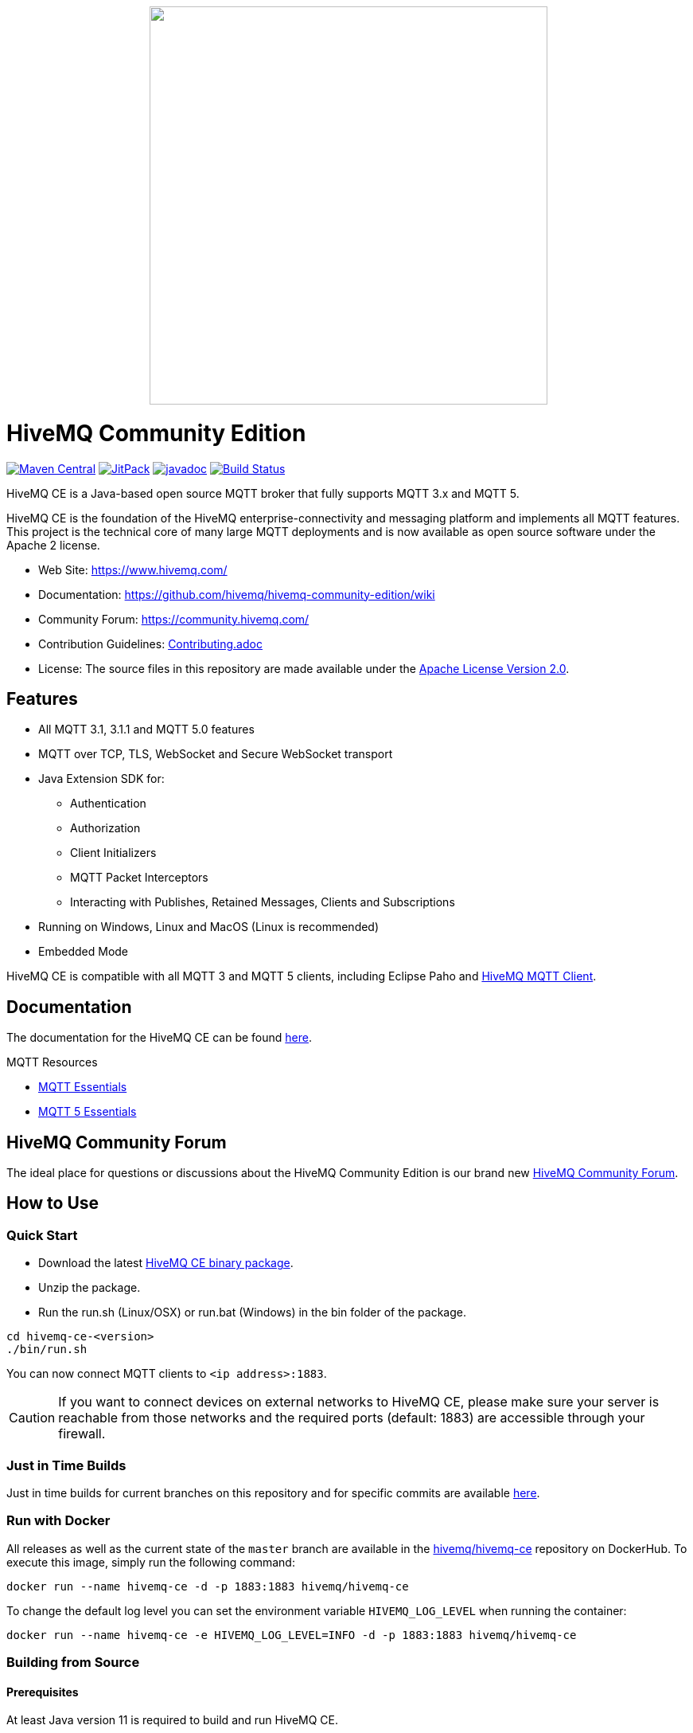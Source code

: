 ++++
<p align="center">
  <img src="https://www.hivemq.com/img/svg/hivemq-ce.svg" width="500">
</p>
++++

= HiveMQ Community Edition

image:https://maven-badges.herokuapp.com/maven-central/com.hivemq/hivemq-community-edition-embedded/badge.svg["Maven Central",link="https://maven-badges.herokuapp.com/maven-central/com.hivemq/hivemq-community-edition-embedded"]
image:https://jitpack.io/v/hivemq/hivemq-community-edition.svg["JitPack", link="https://jitpack.io/#hivemq/hivemq-community-edition"]
image:https://javadoc.io/badge2/com.hivemq/hivemq-community-edition-embedded/javadoc.svg["javadoc", link=https://javadoc.io/doc/com.hivemq/hivemq-community-edition-embedded]
image:https://travis-ci.com/hivemq/hivemq-community-edition.svg?token=2JEoSXzFpviQH47MBPSm&branch=master["Build Status",link="https://travis-ci.com/hivemq/hivemq-community-edition"]

HiveMQ CE is a Java-based open source MQTT broker that fully supports MQTT 3.x and MQTT 5.

HiveMQ CE is the foundation of the HiveMQ enterprise-connectivity and messaging platform and implements all MQTT features.
This project is the technical core of many large MQTT deployments and is now available as open source software under the Apache 2 license.

* Web Site: https://www.hivemq.com/
* Documentation: https://github.com/hivemq/hivemq-community-edition/wiki
* Community Forum: https://community.hivemq.com/
* Contribution Guidelines: link:CONTRIBUTING.adoc[Contributing.adoc]
* License: The source files in this repository are made available under the link:LICENSE[Apache License Version 2.0].

== Features

* All MQTT 3.1, 3.1.1 and MQTT 5.0 features
* MQTT over TCP, TLS, WebSocket and Secure WebSocket transport
* Java Extension SDK for:
** Authentication
** Authorization
** Client Initializers
** MQTT Packet Interceptors
** Interacting with Publishes, Retained Messages, Clients and Subscriptions
* Running on Windows, Linux and MacOS (Linux is recommended)
* Embedded Mode

HiveMQ CE is compatible with all MQTT 3 and MQTT 5 clients, including Eclipse Paho and https://github.com/hivemq/hivemq-mqtt-client[HiveMQ MQTT Client].

== Documentation

The documentation for the HiveMQ CE can be found https://github.com/hivemq/hivemq-community-edition/wiki[here].

MQTT Resources

* https://www.hivemq.com/mqtt-essentials/[MQTT Essentials]
* https://www.hivemq.com/mqtt-5/[MQTT 5 Essentials]

== HiveMQ Community Forum

The ideal place for questions or discussions about the HiveMQ Community Edition is our brand new https://community.hivemq.com/[HiveMQ Community Forum].

== How to Use

=== Quick Start

* Download the latest https://github.com/hivemq/hivemq-community-edition/releases/download/2021.1/hivemq-ce-2021.1.zip[HiveMQ CE binary package].
* Unzip the package.
* Run the run.sh (Linux/OSX) or run.bat (Windows) in the bin folder of the package.

[source,bash]
----
cd hivemq-ce-<version>
./bin/run.sh
----

You can now connect MQTT clients to `<ip address>:1883`.

[CAUTION]
If you want to connect devices on external networks to HiveMQ CE, please make sure your server is reachable from those networks and the required ports (default: 1883) are accessible through your firewall.

=== Just in Time Builds

Just in time builds for current branches on this repository and for specific commits are available https://hivemq.github.io/nightly-builds/[here].

=== Run with Docker

All releases as well as the current state of the `master` branch are available in the https://hub.docker.com/r/hivemq/hivemq-ce[hivemq/hivemq-ce] repository on DockerHub.
To execute this image, simply run the following command:

[source,bash]
----
docker run --name hivemq-ce -d -p 1883:1883 hivemq/hivemq-ce
----

To change the default log level you can set the environment variable `HIVEMQ_LOG_LEVEL` when running the container:

[source,bash]
----
docker run --name hivemq-ce -e HIVEMQ_LOG_LEVEL=INFO -d -p 1883:1883 hivemq/hivemq-ce
----

=== Building from Source

==== Prerequisites

At least Java version 11 is required to build and run HiveMQ CE.

If you are in doubt, you can check the installed Java version by entering `java -version` on your command line.

==== Building the Binary Package

Check out the git repository and build the binary package.

[source,bash]
----
git clone https://github.com/hivemq/hivemq-community-edition.git

cd hivemq-community-edition

./gradlew clean packaging
----

The package `hivemq-ce-<version>.zip` is created in the sub-folder `build/zip/`.

==== Building the Docker Image

Check out the git repository and build the Docker image.

[source,bash]
----
git clone https://github.com/hivemq/hivemq-community-edition.git

cd hivemq-community-edition

docker/build.sh

docker run hivemq/hivemq-ce
----

The Docker image `hivemq/hivemq-ce` is created locally.

You can tag the image or use the `TARGET_IMAGE` environment variable to manipulate the image name.

==== Start

Unzip the created binary package

[source,bash]
----
cd hivemq-ce-<version>

./bin/run.sh
----

For further development instructions see the link:CONTRIBUTING.adoc[contribution guidelines].

=== Embedded Mode

HiveMQ Community Edition offers an embedded mode and a programmatic API for integrating with Java/Java EE software.

===== Gradle

If you use Gradle, include the following code in your `build.gradle` file.

[source,groovy]
----

dependencies {
    implementation 'com.hivemq:hivemq-community-edition-embedded:2021.1'
}
----

===== Maven

If you use Maven, include the following code in your `pom.xml` file.

[source,xml]
----
<project>
    ...
    <dependencies>
        <dependency>
            <groupId>com.hivemq</groupId>
            <artifactId>hivemq-community-edition-embedded</artifactId>
            <version>2021.1</version>
        </dependency>
    </dependencies>
    ...
</project>
----

NOTE: You must set the compiler version to `11` or higher.

==== Usage

Entry into the embedded mode is done with the `com.hivemq.embedded.EmbeddedHiveMQBuilder`.

[source,java]
----
public class Main {

    public static void main(String[] args) {

        final EmbeddedHiveMQBuilder embeddedHiveMQBuilder = EmbeddedHiveMQ.builder()
            .withConfigurationFolder(Path.of("/path/to/embedded-config-folder"))
            .withDataFolder(Path.of("/path/to/embedded-data-folder"))
            .withExtensionsFolder(Path.of("/path/to/embedded-extensions-folder"));
        ...
    }
}
----

Once built, an EmbeddedHiveMQ can be started with `start()`.

[source,java]
----
public class Main {

    public static void main(String[] args) {
        final EmbeddedHiveMQBuilder embeddedHiveMQBuilder = EmbeddedHiveMQ.builder();
        ...

        try (final EmbeddedHiveMQ hiveMQ = embeddedHiveMQBuilder.build()) {
            hiveMQ.start().join();
            ...
        } catch (final Exception ex) {
            ex.printStackTrace();
        }
    }
}
----

A running EmbeddedHiveMQ can be stopped with `stop()`.

[source,java]
----
public class Main {

    public static void main(String[] args) {

        ...

        try (final EmbeddedHiveMQ hiveMQ = embeddedHiveMQBuilder.build()) {
            ...
            hiveMQ.stop().join();
        } catch (final Exception ex) {
            ex.printStackTrace();
        }
    }
}
----

Similar to the embedded HiveMQ an embedded extension can be built with the `com.hivemq.embedded.EmbeddedExtensionBuilder`.

Then add the embedded extension to the embedded HiveMQ builder.

[source,java]
----
public class Main {

    public static void main(String[] args) {

        final EmbeddedExtension embeddedExtension = EmbeddedExtension.builder()
                .withId("embedded-ext-1")
                .withName("Embedded Extension")
                .withVersion("1.0.0")
                .withPriority(0)
                .withStartPriority(1000)
                .withAuthor("Me")
                .withExtensionMain(new MyEmbeddedExtensionMain())
                .build();

        final EmbeddedHiveMQBuilder builder = EmbeddedHiveMQ.builder()
                .withConfigurationFolder(Path.of("/path/to/embedded-config-folder"))
                .withDataFolder(Path.of("/path/to/embedded-data-folder"))
                .withExtensionsFolder(Path.of("/path/to/embedded-extensions-folder"))
                .withEmbeddedExtension(embeddedExtension);

        try (final EmbeddedHiveMQ hiveMQ = builder.build()) {
            hiveMQ.start().join();
            //do something with hivemq
        } catch (final Exception ex) {
            ex.printStackTrace();
        }
    }

    private static class MyEmbeddedExtensionMain implements ExtensionMain {

        @Override
        public void extensionStart(final @NotNull ExtensionStartInput extensionStartInput, final @NotNull ExtensionStartOutput extensionStartOutput) {
            // my extension start code
        }

        @Override
        public void extensionStop(final @NotNull ExtensionStopInput extensionStopInput, final @NotNull ExtensionStopOutput extensionStopOutput) {
            // my extension stop code
        }
    }
}
----

NOTE: An EmbeddedHiveMQ is a resource that is similar to a e.g. network connection and implements the `java.lang.AutoCloseable` interface.
Always use ARM (_try with resources_) or ensure a call to `close()`.

==== Exclusions

When you deploy an application that includes EmbeddedHiveMQ, it can be useful to exclude some dependencies.
One way to exclude dependencies is with the  link:https://maven.apache.org/plugins/maven-shade-plugin/[maven shade plugin].

[source,xml]
----
<project>
...
 <build>
        <plugins>
            <plugin>
                <groupId>org.apache.maven.plugins</groupId>
                <artifactId>maven-shade-plugin</artifactId>
                <version>3.2.1</version>
                <executions>
                    <execution>
                        <phase>package</phase>
                        <goals>
                            <goal>shade</goal>
                        </goals>
                        <configuration>
                            <artifactSet>
                                <excludes>
                                    <!--Exclude the undesired dependencies-->
                                    <exclude>org.rocksdb:rocksdbjni</exclude>
                                    <exclude>ch.qos.logback:logback-classic</exclude>
                                </excludes>
                            </artifactSet>
                            <filters>
                                <filter>
                                    <artifact>*:*</artifact>
                                    <excludes>
                                        <exclude>META-INF/*.SF</exclude>
                                        <exclude>META-INF/*.DSA</exclude>
                                        <exclude>META-INF/*.RSA</exclude>
                                    </excludes>
                                </filter>
                            </filters>
                        </configuration>
                    </execution>
                </executions>
            </plugin>
        </plugins>
    </build>
...
</project>
----

===== RocksDB Exclusion

To exclude the `org.rocksdb:rocksdbjni` dependency, two internal configurations must be changed before you call `start()`.

[source,java]
----
public class Main {

    public static void main(String[] args) {

        ...

        try (final EmbeddedHiveMQ hiveMQ = embeddedHiveMQBuilder.build()) {

            InternalConfigurations.PAYLOAD_PERSISTENCE_TYPE.set(PersistenceType.FILE);
            InternalConfigurations.RETAINED_MESSAGE_PERSISTENCE_TYPE.set(PersistenceType.FILE);

            hiveMQ.start().join();

            ...
        } catch (final Exception ex) {
            ex.printStackTrace();
        }
    }
}
----

== Contributing

If you want to contribute to HiveMQ CE, see the link:CONTRIBUTING.adoc[contribution guidelines].

== License

HiveMQ Community Edition is licensed under the `APACHE LICENSE, VERSION 2.0`.
A copy of the license can be found link:LICENSE[here].

